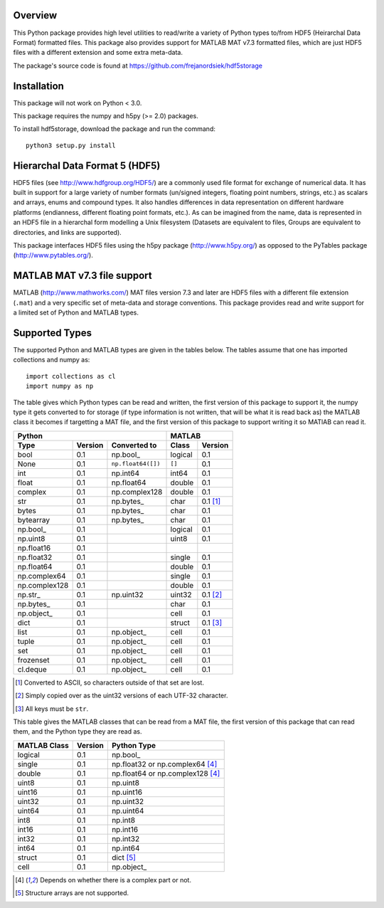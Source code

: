Overview
========

This Python package provides high level utilities to read/write a
variety of Python types to/from HDF5 (Heirarchal Data Format) formatted
files. This package also provides support for MATLAB MAT v7.3 formatted
files, which are just HDF5 files with a different extension and some
extra meta-data.

The package's source code is found at
https://github.com/frejanordsiek/hdf5storage

Installation
============

This package will not work on Python < 3.0.

This package requires the numpy and h5py (>= 2.0) packages.

To install hdf5storage, download the package and run the command::

    python3 setup.py install

Hierarchal Data Format 5 (HDF5)
===============================

HDF5 files (see http://www.hdfgroup.org/HDF5/) are a commonly used file
format for exchange of numerical data. It has built in support for a
large variety of number formats (un/signed integers, floating point
numbers, strings, etc.) as scalars and arrays, enums and compound types.
It also handles differences in data representation on different hardware
platforms (endianness, different floating point formats, etc.). As can
be imagined from the name, data is represented in an HDF5 file in a
hierarchal form modelling a Unix filesystem (Datasets are equivalent to
files, Groups are equivalent to directories, and links are supported).

This package interfaces HDF5 files using the h5py package
(http://www.h5py.org/) as opposed to the PyTables package
(http://www.pytables.org/).

MATLAB MAT v7.3 file support
============================

MATLAB (http://www.mathworks.com/) MAT files version 7.3 and later are
HDF5 files with a different file extension (``.mat``) and a very
specific set of meta-data and storage conventions. This package provides
read and write support for a limited set of Python and MATLAB types.

Supported Types
===============

The supported Python and MATLAB types are given in the tables below.
The tables assume that one has imported collections and numpy as::

    import collections as cl
    import numpy as np

The table gives which Python types can be read and written, the first
version of this package to support it, the numpy type it gets
converted to for storage (if type information is not written, that
will be what it is read back as) the MATLAB class it becomes if
targetting a MAT file, and the first version of this package to
support writing it so MATlAB can read it.

=============  =======  ==================  =======  ========
Python                                      MATLAB
------------------------------------------  -----------------
Type           Version  Converted to        Class    Version
=============  =======  ==================  =======  ========
bool           0.1      np.bool\_           logical  0.1
None           0.1      ``np.float64([])``  ``[]``   0.1
int            0.1      np.int64            int64    0.1
float          0.1      np.float64          double   0.1
complex        0.1      np.complex128       double   0.1
str            0.1      np.bytes\_          char     0.1 [1]_
bytes          0.1      np.bytes\_          char     0.1
bytearray      0.1      np.bytes\_          char     0.1
np.bool\_      0.1                          logical  0.1
np.uint8       0.1                          uint8    0.1
np.float16     0.1
np.float32     0.1                          single   0.1
np.float64     0.1                          double   0.1
np.complex64   0.1                          single   0.1
np.complex128  0.1                          double   0.1
np.str\_       0.1      np.uint32           uint32   0.1 [2]_
np.bytes\_     0.1                          char     0.1
np.object\_    0.1                          cell     0.1
dict           0.1                          struct   0.1 [3]_
list           0.1      np.object\_         cell     0.1
tuple          0.1      np.object\_         cell     0.1
set            0.1      np.object\_         cell     0.1
frozenset      0.1      np.object\_         cell     0.1
cl.deque       0.1      np.object\_         cell     0.1
=============  =======  ==================  =======  ========

.. [1] Converted to ASCII, so characters outside of that set are lost.
.. [2] Simply copied over as the uint32 versions of each UTF-32 character.
.. [3] All keys must be ``str``.

This table gives the MATLAB classes that can be read from a MAT file,
the first version of this package that can read them, and the Python
type they are read as.

============  =======  ================================
MATLAB Class  Version  Python Type
============  =======  ================================
logical       0.1      np.bool\_
single        0.1      np.float32 or np.complex64 [4]_
double        0.1      np.float64 or np.complex128 [4]_
uint8         0.1      np.uint8
uint16        0.1      np.uint16
uint32        0.1      np.uint32
uint64        0.1      np.uint64
int8          0.1      np.int8
int16         0.1      np.int16
int32         0.1      np.int32
int64         0.1      np.int64
struct        0.1      dict [5]_
cell          0.1      np.object\_
============  =======  ================================

.. [4] Depends on whether there is a complex part or not.
.. [5] Structure arrays are not supported.
